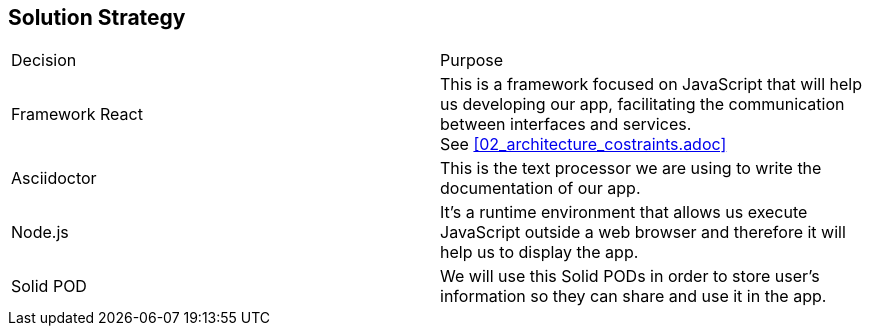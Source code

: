 [[section-solution-strategy]]
== Solution Strategy

////
[role="arc42help"]
****
.Contents
A short summary and explanation of the fundamental decisions and solution strategies, that shape the system's architecture. These include

* technology decisions
* decisions about the top-level decomposition of the system, e.g. usage of an architectural pattern or design pattern
* decisions on how to achieve key quality goals
* relevant organizational decisions, e.g. selecting a development process or delegating certain tasks to third parties.

.Motivation
These decisions form the cornerstones for your architecture. They are the basis for many other detailed decisions or implementation rules.

.Form
Keep the explanation of these key decisions short.

Motivate what you have decided and why you decided that way,
based upon your problem statement, the quality goals and key constraints.
Refer to details in the following sections.
****
////


|===
|Decision|Purpose
| Framework React | This is a framework focused on JavaScript that will help us developing our app, facilitating the communication between interfaces and services. + 
See <<02_architecture_costraints.adoc>>
| Asciidoctor | This is the text processor we are using to write the documentation of our app.
| Node.js | It's a runtime environment that allows us execute JavaScript outside a web browser and therefore it will help us to display the app.
| Solid POD | We will use this Solid PODs in order to store user's information so they can share and use it in the app.
|===


